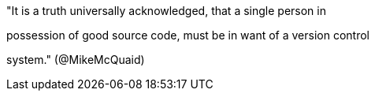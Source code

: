 

"It is a truth universally acknowledged, that a single person in

possession of good source code, must be in want of a version control

system." (@MikeMcQuaid)



